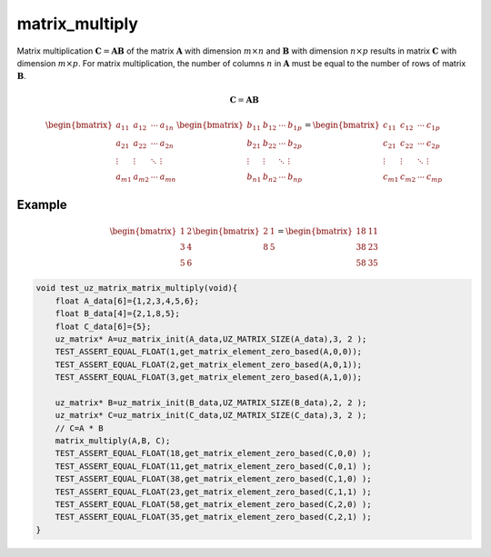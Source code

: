 .. _matrix_multiply:

===============
matrix_multiply
===============

Matrix multiplication :math:`\boldsymbol{C}=\boldsymbol{A} \boldsymbol{B}` of the matrix :math:`\boldsymbol{A}` with dimension :math:`m \times n` and :math:`\boldsymbol{B}` with dimension :math:`n \times p` results in matrix :math:`\boldsymbol{C}` with dimension :math:`m \times p`.
For matrix multiplication, the number of columns :math:`n` in :math:`\boldsymbol{A}` must be equal to the number of rows of matrix :math:`\boldsymbol{B}`.

.. math::

    \boldsymbol{C}=\boldsymbol{A} \boldsymbol{B}

.. math::

    \begin{bmatrix}
   a_{11} & a_{12} & \cdots & a_{1n} \\
   a_{21} & a_{22} & \cdots & a_{2n} \\
   \vdots & \vdots & \ddots & \vdots \\
   a_{m1} & a_{m2} & \cdots & a_{mn}
   \end{bmatrix}
   \begin{bmatrix}
   b_{11} & b_{12} & \cdots & b_{1p} \\
   b_{21} & b_{22} & \cdots & b_{2p} \\
   \vdots & \vdots & \ddots & \vdots \\
   b_{n1} & b_{n2} & \cdots & b_{np}
   \end{bmatrix}
   =
   \begin{bmatrix}
    c_{11} & c_{12} & \cdots & c_{1p} \\
    c_{21} & c_{22} & \cdots & c_{2p} \\
    \vdots & \vdots & \ddots & \vdots \\
    c_{m1} & c_{m2} & \cdots & c_{mp}
    \end{bmatrix}

.. doxygenfunction:: uz_matrix_multiply


Example
=======

.. math::

    \begin{bmatrix}
    1 & 2\\
    3 & 4 \\
    5 & 6 
    \end{bmatrix}
    \begin{bmatrix}
    2 & 1\\
    8 & 5
    \end{bmatrix} =
    \begin{bmatrix}
    18 & 11\\
    38 & 23\\
    58 & 35
    \end{bmatrix}

.. code-block:: c

   void test_uz_matrix_matrix_multiply(void){
       float A_data[6]={1,2,3,4,5,6};
       float B_data[4]={2,1,8,5};
       float C_data[6]={5};
       uz_matrix* A=uz_matrix_init(A_data,UZ_MATRIX_SIZE(A_data),3, 2 );
       TEST_ASSERT_EQUAL_FLOAT(1,get_matrix_element_zero_based(A,0,0));
       TEST_ASSERT_EQUAL_FLOAT(2,get_matrix_element_zero_based(A,0,1));
       TEST_ASSERT_EQUAL_FLOAT(3,get_matrix_element_zero_based(A,1,0));
   
       uz_matrix* B=uz_matrix_init(B_data,UZ_MATRIX_SIZE(B_data),2, 2 );
       uz_matrix* C=uz_matrix_init(C_data,UZ_MATRIX_SIZE(C_data),3, 2 );
       // C=A * B
       matrix_multiply(A,B, C);
       TEST_ASSERT_EQUAL_FLOAT(18,get_matrix_element_zero_based(C,0,0) );
       TEST_ASSERT_EQUAL_FLOAT(11,get_matrix_element_zero_based(C,0,1) );
       TEST_ASSERT_EQUAL_FLOAT(38,get_matrix_element_zero_based(C,1,0) );
       TEST_ASSERT_EQUAL_FLOAT(23,get_matrix_element_zero_based(C,1,1) );
       TEST_ASSERT_EQUAL_FLOAT(58,get_matrix_element_zero_based(C,2,0) );
       TEST_ASSERT_EQUAL_FLOAT(35,get_matrix_element_zero_based(C,2,1) );
   }